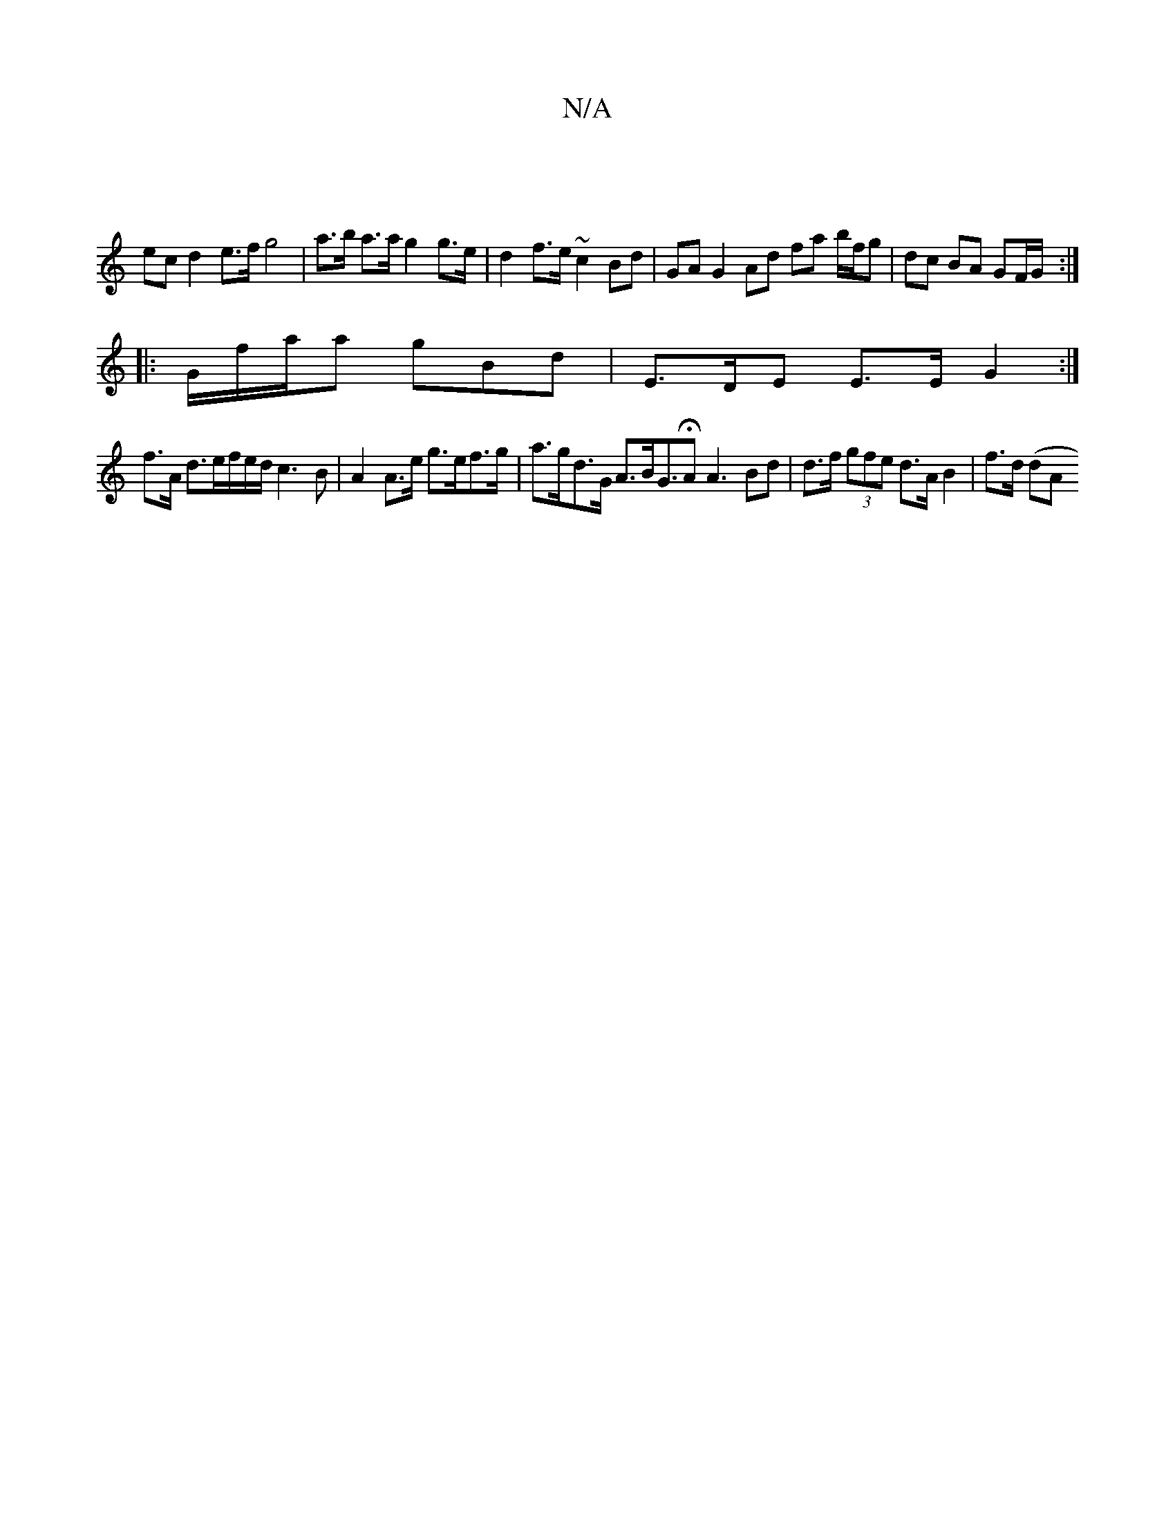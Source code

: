 X:1
T:N/A
M:4/4
R:N/A
K:Cmajor
2 |
ec d2 e>f g4|a>b a>a g2 g>e | d2f>e ~c2 Bd | GA G2 Ad fa b/f/g|dc BA GF/G/:|
|: G/f/a/a gBd | E>DE E>E G2 :|
f>A d>ef/2e/2d/ c3 B | A2 A>e g>ef>g | a>gd>G A>BG>HA2 A3 Bd|d>f (3gfe d>A B2 | f>d (dA